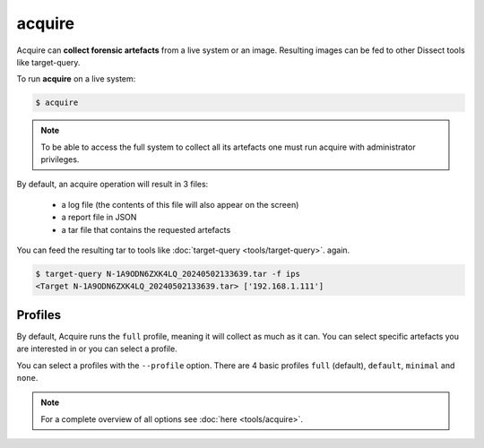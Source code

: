 acquire
-------

Acquire can **collect forensic artefacts** from a live system or an image. Resulting images
can be fed to other Dissect tools like target-query.

To run **acquire** on a live system:

.. code-block:: console
    
    $ acquire

.. note::

    To be able to access the full system to collect all its artefacts one must
    run acquire with administrator privileges.

By default, an acquire operation will result in 3 files:

    - a log file (the contents of this file will also appear on the screen)
    - a report file in JSON
    - a tar file that contains the requested artefacts

You can feed the resulting tar to tools like :doc:`target-query <tools/target-query>`.
again.

.. code-block:: console

    $ target-query N-1A9ODN6ZXK4LQ_20240502133639.tar -f ips
    <Target N-1A9ODN6ZXK4LQ_20240502133639.tar> ['192.168.1.111']


Profiles
~~~~~~~~

By default, Acquire runs the ``full`` profile, meaning it will collect as much as it can.
You can select specific artefacts you are interested in or you can select a profile.

You can select a profiles with the ``--profile`` option.
There are 4 basic profiles ``full`` (default), ``default``, ``minimal`` and ``none``.
    
.. note::

    For a complete overview of all options see :doc:`here <tools/acquire>`.
    
    
    
